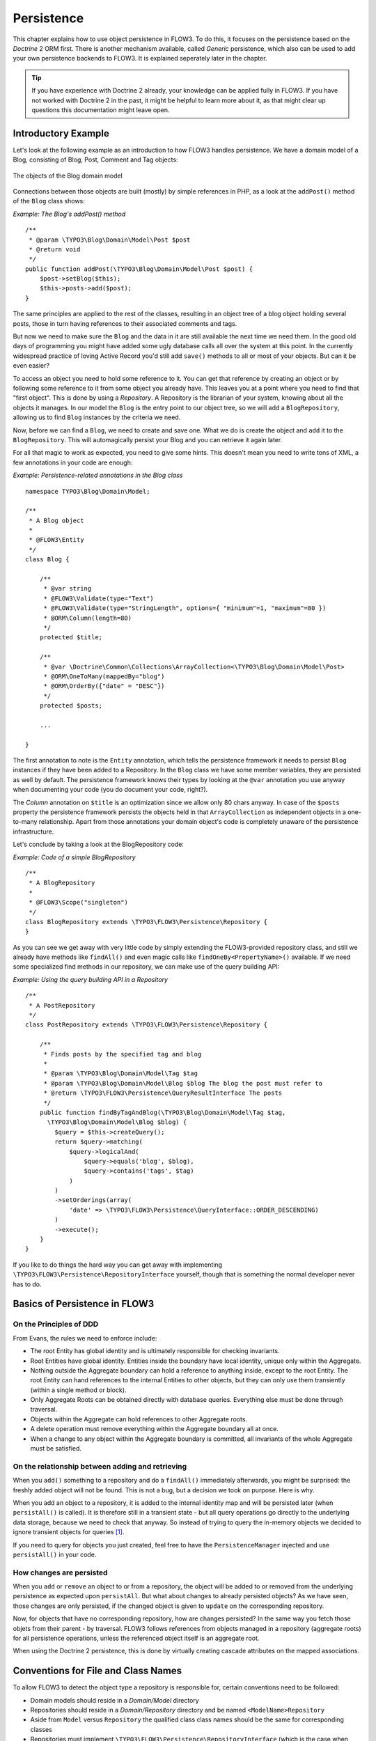 ﻿===========
Persistence
===========

.. sectionauthor:: Karsten Dambekalns <karsten@typo3.org>

This chapter explains how to use object persistence in FLOW3. To do this, it focuses on
the persistence based on the *Doctrine* 2 ORM first. There is another mechanism available,
called *Generic* persistence, which also can be used to add your own persistence backends
to FLOW3. It is explained seperately later in the chapter.

.. tip::

	If you have experience with Doctrine 2 already, your knowledge can
	be applied fully in FLOW3. If you have not worked with Doctrine 2 in the
	past, it might be helpful to learn more about it, as that might clear up
	questions this documentation might leave open.

Introductory Example
====================

Let's look at the following example as an introduction to how FLOW3 handles persistence.
We have a domain model of a Blog, consisting of Blog, Post, Comment and Tag objects:

.. figure:: /Images/TheDefinitiveGuide/PartIII/Persistence_BlogDomainModel.png
	:align: center
	:width: 400pt
	:alt: The objects of the Blog domain model

	The objects of the Blog domain model

Connections between those objects are built (mostly) by simple references in PHP, as a
look at the ``addPost()`` method of the ``Blog`` class shows:

*Example: The Blog's addPost() method* ::

	/**
	 * @param \TYPO3\Blog\Domain\Model\Post $post
	 * @return void
	 */
	public function addPost(\TYPO3\Blog\Domain\Model\Post $post) {
	    $post->setBlog($this);
	    $this->posts->add($post);
	}

The same principles are applied to the rest of the classes, resulting in an object tree of
a blog object holding several posts, those in turn having references to their associated
comments and tags.

But now we need to make sure the ``Blog`` and the data in it are still available the next
time we need them. In the good old days of programming you might have
added some ugly database calls all over the system at this point. In the currently
widespread practice of loving Active Record you'd still add ``save()`` methods to all or most
of your objects. But can it be even easier?

To access an object you need to hold some reference to it. You can get that reference by
creating an object or by following some reference to it from some object you already have.
This leaves you at a point where you need to find that "first object". This is done by
using a *Repository*. A Repository is the librarian of your system, knowing about all the
objects it manages. In our model the ``Blog`` is the entry point to our object tree,
so we will add a ``BlogRepository``, allowing us to find ``Blog`` instances by the criteria we need.

Now, before we can find a ``Blog``, we need to create and save one. What we do is create the
object and ``add`` it to the ``BlogRepository``. This will automagically persist your Blog
and you can retrieve it again later.

For all that magic to work as expected, you need to give some hints. This doesn't mean you
need to write tons of XML, a few annotations in your code are enough:

*Example: Persistence-related annotations in the Blog class* ::

	namespace TYPO3\Blog\Domain\Model;

	/**
	 * A Blog object
	 *
	 * @FLOW3\Entity
	 */
	class Blog {

	    /**
	     * @var string
	     * @FLOW3\Validate(type="Text")
	     * @FLOW3\Validate(type="StringLength", options={ "minimum"=1, "maximum"=80 })
	     * @ORM\Column(length=80)
	     */
	    protected $title;

	    /**
	     * @var \Doctrine\Common\Collections\ArrayCollection<\TYPO3\Blog\Domain\Model\Post>
	     * @ORM\OneToMany(mappedBy="blog")
	     * @ORM\OrderBy({"date" = "DESC"})
	     */
	    protected $posts;

	    ...

	}

The first annotation to note is the ``Entity`` annotation, which tells the persistence
framework it needs to persist ``Blog`` instances if they have been added to a Repository. In
the ``Blog`` class we have some member variables, they are persisted as well by default. The
persistence framework knows their types by looking at the ``@var``  annotation you use anyway
when documenting your code (you do document your code, right?).

The *Column* annotation on ``$title`` is an optimization since we allow only 80 chars
anyway. In case of the ``$posts`` property the persistence framework persists the objects held
in that ``ArrayCollection`` as independent objects in a one-to-many relationship. Apart from those
annotations your domain object's code is completely unaware of the persistence infrastructure.

Let's conclude by taking a look at the BlogRepository code:

*Example: Code of a simple BlogRepository* ::

	/**
	 * A BlogRepository
	 *
	 * @FLOW3\Scope("singleton")
	 */
	class BlogRepository extends \TYPO3\FLOW3\Persistence\Repository {
	}

As you can see we get away with very little code by simply extending the FLOW3-provided
repository class, and still we already have methods like ``findAll()`` and even magic
calls like ``findOneBy<PropertyName>()`` available. If we need some specialized find
methods in our repository, we can make use of the query building API:

*Example: Using the query building API in a Repository* ::

	/**
	 * A PostRepository
	 */
	class PostRepository extends \TYPO3\FLOW3\Persistence\Repository {

	    /**
	     * Finds posts by the specified tag and blog
	     *
	     * @param \TYPO3\Blog\Domain\Model\Tag $tag
	     * @param \TYPO3\Blog\Domain\Model\Blog $blog The blog the post must refer to
	     * @return \TYPO3\FLOW3\Persistence\QueryResultInterface The posts
	     */
	    public function findByTagAndBlog(\TYPO3\Blog\Domain\Model\Tag $tag,
	      \TYPO3\Blog\Domain\Model\Blog $blog) {
	        $query = $this->createQuery();
	        return $query->matching(
	            $query->logicalAnd(
	                $query->equals('blog', $blog),
	                $query->contains('tags', $tag)
	            )
	        )
	        ->setOrderings(array(
	            'date' => \TYPO3\FLOW3\Persistence\QueryInterface::ORDER_DESCENDING)
	        )
	        ->execute();
	    }
	}

If you like to do things the hard way you can get away with implementing
``\TYPO3\FLOW3\Persistence\RepositoryInterface`` yourself, though that is
something the normal developer never has to do.

Basics of Persistence in FLOW3
==============================

On the Principles of DDD
------------------------

From Evans, the rules we need to enforce include:

* The root Entity has global identity and is ultimately responsible for checking
  invariants.
* Root Entities have global identity. Entities inside the boundary have local identity,
  unique only within the Aggregate.
* Nothing outside the Aggregate boundary can hold a reference to anything inside, except
  to the root Entity. The root Entity can hand references to the internal Entities to
  other objects, but they can only use them transiently (within a single method or
  block).
* Only Aggregate Roots can be obtained directly with database queries. Everything else
  must be done through traversal.
* Objects within the Aggregate can hold references to other Aggregate roots.
* A delete operation must remove everything within the Aggregate boundary all at once.
* When a change to any object within the Aggregate boundary is committed, all invariants
  of the whole Aggregate must be satisfied.

On the relationship between adding and retrieving
-------------------------------------------------

When you ``add()`` something to a repository and do a ``findAll()`` immediately
afterwards, you might be surprised: the freshly added object will not be found. This is
not a bug, but a decision we took on purpose. Here is why.

When you add an object to a repository, it is added to the internal identity map and will
be persisted later (when ``persistAll()`` is called). It is therefore still in a transient
state - but all query operations go directly to the underlying data storage, because we
need to check that anyway. So instead of trying to query the in-memory objects we decided
to ignore transient objects for queries [#]_.

If you need to query for objects you just created, feel free to have the
``PersistenceManager`` injected and use ``persistAll()`` in your code.

How changes are persisted
-------------------------

When you ``add`` or ``remove`` an object to or from a repository, the object will be added to
or removed from the underlying persistence as expected upon ``persistAll``. But what about
changes to already persisted objects? As we have seen, those changes are only persisted, if
the changed object is given to ``update`` on the corresponding repository.

Now, for objects that have no corresponding repository, how are changes persisted? In the
same way you fetch those objets from their parent - by traversal. FLOW3 follows references
from objects managed in a repository (aggregate roots) for all persistence operations,
unless the referenced object itself is an aggregate root.

When using the Doctrine 2 persistence, this is done by virtually creating cascade attributes
on the mapped associations.

Conventions for File and Class Names
====================================

To allow FLOW3 to detect the object type a repository is responsible for, certain
conventions need to be followed:

* Domain models should reside in a *Domain/Model* directory
* Repositories should reside in a *Domain/Repository* directory and be named
  ``<ModelName>Repository``
* Aside from ``Model`` versus ``Repository`` the qualified class class names should be the
  same for corresponding classes
* Repositories must implement ``\TYPO3\FLOW3\Persistence\RepositoryInterface`` (which is
  the case when extending ``\TYPO3\FLOW3\Persistence\Repository``)

*Example: Conventions for model and repository naming*

.. code-block:: text

	\TYPO3
	  \Blog
	    \Domain
	      \Model
	        Blog
	        Post
	      \Repository
	        BlogRepository
	        PostRepository

Another way to bind a repository to a model is to define a class constant named
``ENTITY_CLASSNAME`` in your repository and give it the desired model name as value. This
should be done only when following the conventions outlined above is not feasible.

Lazy Loading
============

Lazy Loading is a feature that can be equally helpful and dangerous when it comes to
optimizing your application. FLOW3 defaults to lazy loading when using Doctrine, i.e. it
loads all the data in an object as soon as you fetch the object from the persistence layer
but does not fetch data of associated objects. This avoids massive amounts of objects
being reconstituted if you have a large object tree. Instead it defers property thawing in
objects until the point when those properties are really needed.

The drawback of this: If you access associated objects, each access will fire a request to
the persistent storage now. So there might be situations when eager loading comes in
handy to avoid excessive database roundtrips. Eager loading is the default when using the
*Generic* persistence mechanism and can be achieved for the Doctrine 2 ORM by using join
operations  in DQL or specifying the fetch mode in the mapping configuration.

Doctrine Persistence
======================

Doctrine 2 ORM is used by default in FLOW3. Aside from very few internal changes it
consists of the regular Doctrine ORM, DBAL, Migrations and Common libraries and is tied
into FLOW3 by some glue code and (most important) a custom annotation driver for metadata
consumption.

Requirements and restrictions
-----------------------------

There are some rules imposed by Doctrine (and/or FLOW3) you need to follow for your
entities (and value objects). Most of them are good practice anyway, and thus are not
really restrictions.

* Entity classes must not be ``final`` or contain ``final`` methods.
* Persistent properties of any entity class should always be ``protected``, not ``public``,
  otherwise lazy-loading might not work as expected.
* Implementing ``__clone()`` or ``__wakeup()`` is not a problem with FLOW3, as the
  instances always have an identity. If using your own identity properties, you must
  wrap any code you intend to run in those methods in an identity check.
* Entity classes in a class hierarchy that inherit directly or indirectly from one another
  must not have a mapped property with the same name.
* Entities cannot use ``func_get_args()`` to implement variable parameters. The proxies
  generated by Doctrine do not support this for performance reasons and your code might
  actually fail to work when violating this restriction.

Persisted instance variables must be accessed only from within the entity instance itself,
not by clients of the entity. The state of the entity should be available to clients only through
the entity’s methods, i.e. getter/setter methods or other business methods.

Collection-valued persistent fields and properties must be defined in terms of the
``Doctrine\Common\Collections\Collection`` interface. The collection implementation type
may be used by the application to initialize fields or properties before the entity is
made persistent. Once the entity becomes managed (or detached), subsequent access must
happen through the interface type.

Metadata mapping
----------------

The Doctrine 2 ORM needs to know a lot about your code to be able to persist it. Natively
Doctrine 2 supports the use of annotations, XML, YAML and PHP to supply that information.
In FLOW3, only annotations are supported, as this aligns with the philosophy behind the
framework.

Annotations for the Doctrine Persistence
~~~~~~~~~~~~~~~~~~~~~~~~~~~~~~~~~~~~~~~~

The following table lists the most common annotations used by the persistence framework
with their name, scope and meaning:

:title:`Persistence-related code annotations`

+------------------+----------+----------------------------------------------------------+
+ Annotation       + Scope    + Meaning                                                  +
+==================+==========+==========================================================+
+ ``Entity``       + Class    + Declares a class as an Entity.                           +
+------------------+----------+----------------------------------------------------------+
+ ``ValueObject``  + Class    + Declares a class as a Value Object, allowing the         +
+                  +          + persistence framework to reuse an existing object if one +
+                  +          + exists. *Doctrine 2 does not (yet) support value         +
+                  +          + objects, thus we handle this like an entity for the time +
+                  +          + being.*                                                  +
+------------------+----------+----------------------------------------------------------+
+ ``Column``       + Variable + Allows to take influence on the column actually          +
+                  +          + generated for this property in the database.             +
+                  +          + Particularly useful with string properties to limit the  +
+                  +          + space used or to enable storage of more than 255         +
+                  +          + characters.                                              +
+------------------+----------+----------------------------------------------------------+
+ ``ManyToOne``,   + Variable + Defines the type of object associations, refer to the    +
+ ``OneToMany``,   +          + Doctrine 2 documentation for details. The most obvious   +
+ ``ManyToMany``,  +          + difference to plain Doctrine 2 is that the               +
+ ``OneToOne``     +          + ``targetEntity`` parameter can be omitted, it is taken   +
+                  +          + from the ``@var`` annotation.                            +
+                  +          +                                                          +
+                  +          + The ``cascade`` attribute is set to cascade all          +
+                  +          + operations on associations within aggregate boundaries.  +
+                  +          + In that case orphanRemoval is turned on as well.         +
+------------------+----------+----------------------------------------------------------+
+ ``@var``         + Variable + Is used to detect the type a variable has. For           +
+                  +          + collections, the type is given in angle brackets.        +
+------------------+----------+----------------------------------------------------------+
+ ``Transient``    + Variable + Makes the persistence framework ignore the variable.     +
+                  +          + Neither will it's value be persisted, nor will it be     +
+                  +          + touched during reconstitution.                           +
+------------------+----------+----------------------------------------------------------+
+ ``Identity``     + Variable + Marks the variable as being relevant for determining     +
+                  +          + the identity of an object in the domain.                 +
+------------------+----------+----------------------------------------------------------+

Doctrine supports many more annotations, for a full reference please consult the Doctrine
2 ORM documentation.

Differences between FLOW3 and plain Doctrine
--------------------------------------------

The custom annotation driver used by FLOW3 to collect mapping information from the code
makes a number of things easier, compared to plain Doctrine 2.

* ``Entity``

  * ``repositoryClass`` can be left out, if you follow the naming rules for your
    repository classes explained above.

* ``Table``

  * ``name`` does not default to the unqualified entity classname, but a name is generated
    from classname, package key and more elements to make it unique.

* ``Id``

  * Can be left out, as it is automatically generated, this means you also do not need
    ``@GeneratedValue``. Every entity will get a property injected that is filled with
    an UUID upon instantiation and used as technical identifier.
  * If an ``@Id`` annotation is found, it is of course used as is and no magic will happen.

* ``Column``

  * Can usually be left out altogether, as the vital *type* information can be read from
    the ``@var`` annotation on a class member.

    .. important::
      Since PHP does not differentiate between short and long strings, but databases do,
      you must use ``@Column(type="text")`` if you intend to store more than 255
      characters in a string property.

* ``OneToOne``
* ``OneToMany``
* ``ManyToOne``
* ``ManyToMany``

  * ``targetEntity`` can be omitted, it is read from the ``@var`` annotation on the property

* ``JoinTable``
* ``JoinColumn``

  * Can usually be left out completely, the needed information is gathered automatically
  * But *when using a self-referencing association*, you will need to help FLOW3 a
    little, so it doesn't generate a join table with only one column.

    *Example: JoinTable annotation for a self-referencing annotation*::

		/**
		 * @var \Doctrine\Common\Collections\ArrayCollection<\TYPO3\Blog\Domain\Model\Post>
		 * @ORM\ManyToMany
		 * @ORM\JoinTable(inverseJoinColumns={@ORM\JoinColumn(name="related_id")})
		 */
		 protected $relatedPosts;

	Without this, the created table would not  contain two columns but only one, named
	after the identifiers of the associated entities - which is the same in this case.

* ``DiscriminatorColumn``
* ``DiscriminatorMap``

  * Can be left out, as they are automatically generated.

The generation of this metadata is slightly more expensive compared to the plain Doctrine
``AnnotationDriver``, but since this information can be cached after being generated once,
we feel the gain when developing outweighs this easily.

.. tip::

	Anything you explicitly specify in annotations regarding Doctrine, has precedence over
	the automatically generated metadata. This can be used to fully customize the mapping
	of database tables to models.

Here is an example to illustrate the things you can omit, due to the automatisms in the
FLOW3 annotation driver.

*Example: Annotation equivalents in FLOW3 and plain Doctrine 2*

An entity with only the annotations needed in FLOW3::

	/**
	 * @FLOW3\Entity
	 */
	class Post {

	  /**
	   * @var \TYPO3\Blog\Domain\Model\Blog
	   * @ORM\ManyToOne(inversedBy="posts")
	   */
	  protected $blog;

	  /**
	   * @var string
	   * @ORM\Column(length=100)
	   */
	  protected $title;

	  /**
	   * @var \DateTime
	   */
	  protected $date;

	  /**
	   * @var string
	   * @ORM\Column(type="text")
	   */
	  protected $content;

	  /**
	   * @var \Doctrine\Common\Collections\ArrayCollection<\TYPO3\Blog\Domain\Model\Comment>
	   * @ORM\OneToMany(mappedBy="post")
	   * @ORM\OrderBy({"date" = "DESC"})
	   */
	  protected $comments;

The same code with all annotations needed in plain Doctrine 2 to result in the same
metadata::

	/**
	 * @ORM\Entity(repositoryClass="TYPO3\Blog\Domain\Model\Repository\PostRepository")
	 * @ORM\Table(name="blog_post")
	 */
	class Post {

	  /**
	   * @var string
	   * @ORM\Id
	   * @ORM\Column(name="flow3_persistence_identifier", type="string", length=40)
	   */
	  protected $FLOW3_Persistence_Identifier;

	  /**
	   * @var \TYPO3\Blog\Domain\Model\Blog
	   * @ORM\ManyToOne(targetEntity="TYPO3\Blog\Domain\Model\Blog", inversedBy="posts")
	   * @ORM\JoinColumn(name="blog_blog", referencedColumnName="flow3_persistence_identifier")
	   */
	  protected $blog;

	  /**
	   * @var string
	   * @ORM\Column(type="string", length=100)
	   */
	  protected $title;

	  /**
	   * @var \DateTime
	   * @ORM\Column(type="datetime")
	   */
	  protected $date;

	  /**
	   * @var string
	   * @ORM\Column(type="text")
	   */
	  protected $content;

	  /**
	   * @var \Doctrine\Common\Collections\ArrayCollection<\TYPO3\Blog\Domain\Model\Comment>
	   * @ORM\OneToMany(targetEntity="TYPO3\Blog\Domain\Model\Comment", mappedBy="post",
	    cascade={"all"}, orphanRemoval="true")
	   * @ORM\OrderBy({"date" = "DESC"})
	   */
	  protected $comments;

Schema management
=================

Doctrine offers a *Migrations* system as an add-on part of its DBAL for versioning of
database schemas and easy deployment of changes to them. There exist a number of commands
in the FLOW3 CLI toolchain to create and deploy migrations.

A Migration is a set of commands that bring the schema from one version to the next. In
the simplest form that means creating a new table, but it can be as complex as renaming a
column and converting data from one format to another along the way. Migrations can also
be reversed, so one can migrate up and down.

Each Migration is represented by a PHP class that contains the needed commands. Those
classes come with the package they relate to, they have a name that is based on the time
they were created. This allows correct ordering of migrations coming from different
packages.

Query the schema status
-----------------------

To learn about the current schema and migration status, run the following command:

.. code-block:: bash

	$ ./flow3 flow3:doctrine:migrationstatus

This will produce output similar to the following, obviously varying depending on the
actual state of schema and active packages:

*Example: Migration status report*

.. code-block:: text

	 == Configuration
	    >> Name:                                               Doctrine Database Migrations
	    >> Database Driver:                                    pdo_mysql
	    >> Database Name:                                      flow3
	    >> Configuration Source:                               manually configured
	    >> Version Table Name:                                 flow3_doctrine_migrationstatus
	    >> Migrations Namespace:                               TYPO3\FLOW3\Persistence\Doctrine\Migrations
	    >> Migrations Target Directory:                        /path/to/Data/DoctrineMigrations
	    >> Current Version:                                    0
	    >> Latest Version:                                     2011-06-13 22:38:37 (20110613223837)
	    >> Executed Migrations:                                0
	    >> Available Migrations:                               1
	    >> New Migrations:                                     1

	 == Migration Versions
	    >> 2011-06-13 22:38:37 (20110613223837)                not migrated

Whenever a version number needs to be given to a command, use the short form as shown in
parentheses in the output above. The migrations directory in the output is only used when
creating migrations, see below for details on that.

Deploying migrations
--------------------

On a pristine database it is very easy to create the tables needed with the following
command:

.. code-block:: bash

	$ ./flow3 flow3:doctrine:migrate

This will result in output that looks similar to the following:

.. code-block:: text

	Migrating up to 20110613223837 from 0

	  ++ migrating 20110613223837

	     -> CREATE TABLE flow3_resource_resourcepointer (hash VARCHAR(255) NOT NULL, ⏎
	     PRIMARY KEY(hash)) ENGINE = InnoDB
	     -> ALTER TABLE flow3_resource_resource ADD FOREIGN KEY ⏎
	     (flow3_resource_resourcepointer) REFERENCES flow3_resource_resourcepointer(hash)

	  ++ migrated (1.31s)

	  ------------------------

	  ++ finished in 1.31
	  ++ 1 migrations executed
	  ++ 6 sql queries

This will deploy all migrations delivered with the currently active packages to the
configured database. During that process it will display all the SQL statements executed
and a summary of the deployed migrations at the and. You can do a dry run using:

.. code-block:: bash

	$ ./flow3 flow3:doctrine:migrate --dry-run

This will result in output that looks similar to the following:

.. code-block:: text

	Executing dry run of migration up to 20110613223837 from 0

	  ++ migrating 20110613223837

	     -> CREATE TABLE flow3_resource_resourcepointer (hash VARCHAR(255) NOT NULL, ⏎
	     PRIMARY KEY(hash)) ENGINE = InnoDB
	     -> ALTER TABLE flow3_resource_resource ADD FOREIGN KEY ⏎
	     (flow3_resource_resourcepointer) REFERENCES flow3_resource_resourcepointer(hash)

	  ++ migrated (0.09s)

	  ------------------------

	  ++ finished in 0.09
	  ++ 1 migrations executed
	  ++ 6 sql queries

to see the same output but without any changes actually being done to the database. If you
want to inspect and possibly adjust the statements that would be run and deploy manually,
you can write to a file:

.. code-block:: bash

	$ ./flow3 flow3:doctrine:migrate --path <write/here/the.sql>

This will result in output that looks similar to the following:

.. code-block:: text

	Writing migration file to "<write/here/the.sql>"

.. important::

	When actually making manual changes, you need to keep the ``flow3_doctrine_migrationstatus``
	table updated as well! This is done with the ``flow3:doctrine:migrationversion`` command.
	It takes a ``--version`` option together with either an ``--add`` or ``--delete`` flag to
	add or remove the given version in the ``flow3_doctrine_migrationstatus`` table. It does
	not execute any migration code but simply marks the given version as migrated or not.

Reverting migrations
--------------------

The migrate command takes an optional ``--version`` option. If given, migrations will be
executed up or down to reach that version. This can be used to revert changes, even
completely:

.. code-block:: bash

	$ ./flow3 flow3:doctrine:migrate --version <version> --dry-run

This will result in output that looks similar to the following:

.. code-block:: text

	Executing dry run of migration down to 0 from 20110613223837

	  -- reverting 20110613223837

	     -> ALTER TABLE flow3_resource_resource DROP FOREIGN KEY
	     -> DROP TABLE flow3_resource_resourcepointer
	     -> DROP TABLE flow3_resource_resource
	     -> DROP TABLE flow3_security_account
	     -> DROP TABLE flow3_resource_securitypublishingconfiguration
	     -> DROP TABLE flow3_policy_role

	  -- reverted (0.05s)

	  ------------------------

	  ++ finished in 0.05
	  ++ 1 migrations executed
	  ++ 6 sql queries

Executing or reverting a specific migration
-------------------------------------------

Sometimes you need to deploy or revert a specific migration, this is possible as well.

.. code-block:: bash

	$ ./flow3 flow3:doctrine:migrationexecute --version <20110613223837> --direction <direction> --dry-run

This will result in output that looks similar to the following:

.. code-block:: text

	  -- reverting 20110613223837

	     -> ALTER TABLE flow3_resource_resource DROP FOREIGN KEY
	     -> DROP TABLE flow3_resource_resourcepointer
	     -> DROP TABLE flow3_resource_resource
	     -> DROP TABLE flow3_security_account
	     -> DROP TABLE flow3_resource_securitypublishingconfiguration
	     -> DROP TABLE flow3_policy_role

	  -- reverted (0.41s)

As you can see you need to specify the migration ``--version`` you want to execute. If you
want to revert a migration, you need to give the ``--direction`` as shown above, the
default is to migrate "up". The ``--dry-run`` and and ``--output`` options work as with
``flow3:doctrine:migrate``.

Creating migrations
-------------------

Migrations make the schema match when a model changes, but how are migrations created?
The basics are simple, but rest assured that database details and certain other things
make sure you'll need to practice... The command to scaffold a migration is the following:

.. code-block:: bash

	$ ./flow3 flow3:doctrine:migrationgenerate

This will result in output that looks similar to the following:

.. code-block:: text

	Generated new migration class to "/path/to/Data/DoctrineMigrationsVersion20110624143847.php".

Looking into that file reveals a basic migration class already filled with the differences
detected between the current schema and the current models in the system:

*Example: Migration generated based on schema/model differences* ::

	namespace TYPO3\FLOW3\Persistence\Doctrine\Migrations;

	use Doctrine\DBAL\Migrations\AbstractMigration,
	  Doctrine\DBAL\Schema\Schema;

	/**
	 * Auto-generated Migration: Please modify to your need!
	 */
	class Version20110624143847 extends AbstractMigration {

	  /**
	   * @param Schema $schema
	   * @return void
	   */
	  public function up(Schema $schema) {
	      // this up() migration is autogenerated, please modify it to your needs
	    $this->abortIf($this->connection->getDatabasePlatform()->getName() != "mysql");

	    $this->addSql("CREATE TABLE party_abstractparty (…) ENGINE = InnoDB");
	  }

	  /**
	   * @param Schema $schema
	   * @return void
	   */
	  public function down(Schema $schema) {
	      // this down() migration is autogenerated, please modify it to your needs
	    $this->abortIf($this->connection->getDatabasePlatform()->getName() != "mysql");

	    $this->addSql("DROP TABLE party_abstractparty");
	  }
	}

To create an empty migration skeleton, pass ``--diff-against-current 0`` to the command.

.. important::

	The directory generated migrations are written to is only used when creating migrations.
	The migrations visible to the system are read from *Migrations/<DbPlatForm>* in each
	package. The *<DbPlatform>* represents the target platform, e.g. ``Mysql`` (as in Doctrine
	DBAL but with the first character uppercased).

After you generated a migration, you will probably need to clean up a little, as there
might be differences being picked up that are not useful or can be optimized. An example
is when you rename a model: The migration will drop the old table and create the new one,
but what you want instead is to *rename* the table. Also you must to make sure each finished
migration file only deals with one package and then move it to the *Migrations* directory
in that package. This way different packages can be mixed and still a reasonable migration
history can be built up.

Schema updates without migrations
---------------------------------

Migrations are the recommended and preferred way to bring your schema up to date. But
there might be situations where their use is not possible (e.g. no migrations are
available yet for the RDBMS you are using) or not wanted (because of, um… something).
The there are two simple commands you can use to create and update your schema.

To create the needed tables you can call ``./flow3 flow3:doctrine:create`` and it will
create all needed tables. If any target table already exists, an error will be the
result.

To update an existing schema to match with the current mapping metadata (i.e. the current
model structure), use ``./flow3 flow3:doctrine:update`` to have missing items (fields,
indexes, ...) added. There is a flag to disable the safe mode used by default. In safe mode,
Doctrine tries to keep existing data as far as possible, avoiding lossy actions.

.. warning::

	Be careful, the update command might destroy data, as it could drop tables and fields
	irreversibly.

.. tip::

	Both commands also support ``--output <write/here/the.sql>`` to write the SQL
	statements to the given file instead of executing it.

Generic Persistence
===================

What is now called *Generic* Persistence, used to be the only persistence layer in FLOW3.
Back in those days there was no ORM available that fit our needs. That being said, with
the advent of Doctrine 2, your best bet as a PHP developer is to use that instead of any
home-brewn ORM.

When your target is not a relational database, things look slightly different, which is
why the "old" code is still available for use, primarily by alternative backends like the
ones for CouchDB or Solr, that are available. Using the Generic persistence layer to
target a RDBMS is still possible, but probably only useful for rare edge cases.

Switching to Generic Persistence
--------------------------------

To switch back to Generic persistence on SQLite using PDO you need to configure FLOW3 like
this.

*Objects.yaml*:

.. code-block:: yaml

	TYPO3\FLOW3\Persistence\PersistenceManagerInterface:
	  className: 'TYPO3\FLOW3\Persistence\Generic\PersistenceManager'

	TYPO3\FLOW3\Persistence\QueryResultInterface:
	  scope: prototype
	  className: 'TYPO3\FLOW3\Persistence\Generic\QueryResult'

*Settings.yaml*:

.. code-block:: yaml

	FLOW3:
	  persistence:
	    doctrine:
	      enable: false
	    backendOptions:
	      dataSourceName: 'sqlite:%FLOW3_PATH_DATA%Persistent/Objects.db'
	      username: ''
	      password: ''
	      # set the following to null to have them ignored
	      driver: ''
	      path: ''
	      dbname: ''

Using different database systems is possible, as long as there is a PDO driver available
in PHP. The syntax to use for ``dataSourceName`` depends on the PDO driver used, consult the
PHP documentation for that.

When installing other backend packages, like CouchDB, the needed object configuration
should be contained in them, for the connection settings, consult the package's
documentation.

Metadata mapping
----------------

The persistence layer needs to know a lot about your code to be able to persist it. In
FLOW3, the needed data is given in the source code through annotations, as this aligns
with the philosophy behind the framework.

Annotations for the Generic Persistence
~~~~~~~~~~~~~~~~~~~~~~~~~~~~~~~~~~~~~~~

The following table lists all annotations used by the persistence framework with their name,
scope and meaning:

:title:`Persistence-related code annotations`

+------------------+----------+----------------------------------------------------------+
+ Annotation       + Scope    + Meaning                                                  +
+==================+==========+==========================================================+
+ ``Entity``       + Class    + Declares a class as an Entity.                           +
+------------------+----------+----------------------------------------------------------+
+ ``ValueObject``  + Class    + Declares a class as a Value Object, allowing the         +
+                  +          + persistence framework to reuse an existing object if one +
+                  +          + exists.                                                  +
+------------------+----------+----------------------------------------------------------+
+ ``@var``         + Variable + Is used to detect the type a variable has.               +
+------------------+----------+----------------------------------------------------------+
+ ``Transient``    + Variable + Makes the persistence framework ignore the variable.     +
+                  +          + Neither will it's value be persisted, nor will it be     +
+                  +          + touched during reconstitution.                           +
+------------------+----------+----------------------------------------------------------+
+ ``Identity``     + Variable + Marks the variable as being relevant for determining     +
+                  +          + the identity of an object in the domain.                 +
+------------------+----------+----------------------------------------------------------+
+ ``Lazy``         + Class,   + When reconstituting the value of this property will be   +
+                  + Variable + loaded only when the property is used. Note: This is only+
+                  +          + supported for properties of type ``\SplObjectStorage``   +
+                  +          + and objects (marked with ``Lazy`` in their source code,  +
+                  +          + see below).                                              +
+------------------+----------+----------------------------------------------------------+

Enabling Lazy Loading
---------------------

If a class should be able to be lazy loaded by the PDO backend, you need to annotate it
with ``@lazy`` in the class level docblock. This is done to avoid creating proxy classes
for objects that should never be lazy loaded anyway. As soon as that annotation is found,
AOP is used to weave lazy loading support into your code that intercepts all method calls
and initializes the object before calling the expected method. Such a proxy class is a
subclass of your class, as such it work fine with type hinting and checks and can be used
the same way as the original class.

To actually mark a property for lazy loading, you need to add the ``@lazy`` annotation to
the property docblock in your code. Then the persistence layer will skip loading the data
for that object and the object properties will be thawed when the object is actually used.

:title:`How @lazy annotations interact`

+-----------+-----------+----------------------------------------------------------------+
+ Class     + Property  + Effect                                                         +
+===========+===========+================================================================+
+ ``Lazy``  + ``Lazy``  + The class' instances will be lazy loadable, and properties of  +
+           +           + that type will be populated with a lazy loading proxy.         +
+-----------+-----------+----------------------------------------------------------------+
+ ``Lazy``  + *none*    + The class' instances will be lazy loadable, but that           +
+           +           + possibility will not be used.                                  +
+-----------+-----------+----------------------------------------------------------------+
+ *none*    + ``Lazy``  + ``\SplObjectStorage`` will be reconstituted as a lazy loading  +
+           +           + proxy, for other types nothing happens.                        +
+           +           +                                                                +
+           +           + Properties of type ``\SplObjectStorage`` can always be         +
+           +           + lazy-loaded by adding the ``Lazy`` annotation on the property  +
+           +           + only.                                                          +
+           +           +                                                                +
+           +           + How and if lazy-loading is handled by alternative backends is  +
+           +           + up to the implementation.                                      +
+-----------+-----------+----------------------------------------------------------------+

Schema management
-----------------

For the PDO backend that comes with FLOW3, the needed tables are set up automatically.
When models are changed, no adjustments to the schema are needed. Effectively the schema
is maintenance-free. If you ever need to create or fix the schema manually, have a look at
*Resources/Private/Persistence/SQL/DDL.sql* in the FLOW3 package.

Whether other backends implement automatic schema management is up to the developers,
consult the documentation of the relevant backend for details.

Inside the Generic Persistence
------------------------------

To the domain code the persistence handling transparent, aside from the need to add a few
annotations. The custom repositories are a little closer to the inner workings of the
framework, but still the inner workings are very invisible. This is how it is supposed to
be, but a little understanding of how persistence works internally can help understand
problems and develop more efficient client code.

Persisting a Domain Object
~~~~~~~~~~~~~~~~~~~~~~~~~~

After an object has been added to a repository it will be seen when FLOW3 calls
``persistAll()`` at the end of a script run. Internally all instances implementing the
``\TYPO3\FLOW3\Persistence\RepositoryInterface`` will be fetched and asked for the objects
they hold. Those will then be handed to the persistence backend in use and processed by
it.

FLOW3 defines interfaces for persistence backends and queries, the details of how objects
are persisted and queried are up to the persistence backend implementation. Have a look at
the documentation of the respective package for more information. The following diagram
shows (most of) the way an object takes from creation until it is persisted when using the
FLOW3 default backend:

.. figure:: /Images/TheDefinitiveGuide/PartIII/Persistence_PersistenceProcess.png
	:align: center
	:width: 400pt
	:alt: Object persistence process

	Object persistence process

Keep in mind that the diagram omits some details like dirty checking on objects and how
exactly objects and their properties are stored.

Querying the Storage Backend
~~~~~~~~~~~~~~~~~~~~~~~~~~~~

As we saw in the introductory example there is a query mechanism available that provides
easy fetching of objects through the persistence framework. You ask for instances of a
specific class that match certain filters and get back an array of those reconstituted
objects. Here is a diagram of the internal process when using the FLOW3 default backend:

.. figure:: /Images/TheDefinitiveGuide/PartIII/Persistence_QueryProcess.png
	:align: center
	:width: 400pt
	:alt: Object querying and reconstitution process

	Object querying and reconstitution process

For the developer the complexity is hidden between the query's ``execute()`` method and
the array of objects being returned.


-----

.. [#] An alternative would have been to do an implicit persist call before a query, but
	that seemed to be confusing.